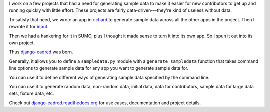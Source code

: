 .. title: Django Eadred v0.1 released! Django app for generating sample data.
.. slug: eadred_v0.1
.. date: 2012-10-16 12:00
.. tags: eadred, django, python, dev


I work on a few projects that had a need for generating sample data to
make it easier for new contributors to get up and running quickly with
little effort. These projects are fairly data-driven---they're kind of
useless without data.

To satisfy that need, we wrote an app in `richard
<https://github.com/willkg/richard>`_ to generate sample data across
all the other apps in the project. Then I rewrote it for `input
<https://github.com/mozilla/fjord>`_.

Then we had a hankering for it in SUMO, plus I thought it made sense
to turn it into its own app. So I spun it out into its own project.

Thus `django-eadred <https://github.com/willkg/django-eadred>`_ was
born.

Generally, it allows you to define a ``sampledata.py`` module with a
``generate_sampledata`` function that takes command line options to
generate sample data for any app you want to generate sample data for.

You can use it to define different ways of generating sample data
specified by the command line.

You can use it to generate random data, non-random data, initial data,
data for contributors, sample data for large data sets, fixture data,
etc.

Check out `django-eadred.readthedocs.org
<http://django-eadred.readthedocs.org/en/latest/>`_ for use cases,
documentation and project details.
